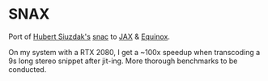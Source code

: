 * SNAX

Port of [[https://github.com/hubertsiuzdak][Hubert Siuzdak's]] [[https://github.com/hubertsiuzdak/snac][snac]] to [[https://github.com/google/jax][JAX]] & [[https://github.com/patrick-kidger/equinox][Equinox]].

On my system with a RTX 2080, I get a ~100x speedup when transcoding a 9s long stereo snippet after jit-ing.
More thorough benchmarks to be conducted.
